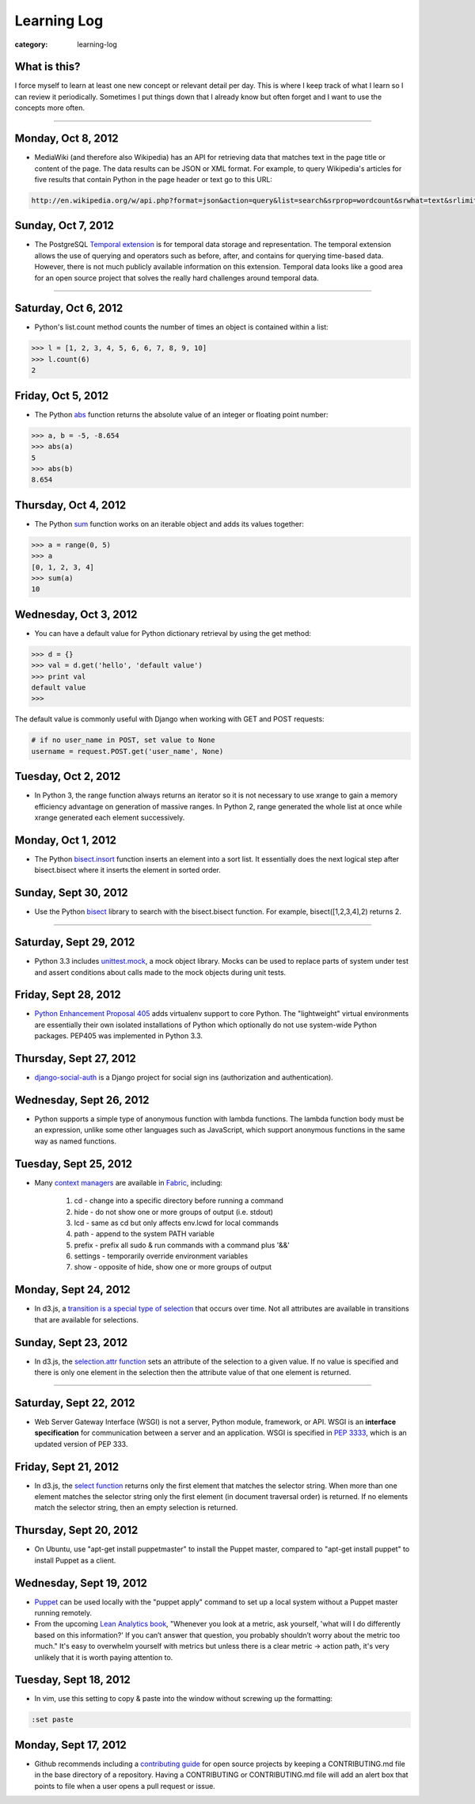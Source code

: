 Learning Log
============

:category: learning-log

What is this?
-------------
I force myself to learn at least one new concept or relevant detail per day.
This is where I keep track of what I learn so I can review it periodically.
Sometimes I put things down that I already know but often forget and I want
to use the concepts more often.

----

Monday, Oct 8, 2012
-------------------
* MediaWiki (and therefore also Wikipedia) has an API for retrieving data 
  that matches text in the page title or content of the page. The data results
  can be JSON or XML format. For example, to query Wikipedia's articles
  for five results that contain Python in the page header or text go to
  this URL:

.. code-block:: query-wikipedia-for-python

  http://en.wikipedia.org/w/api.php?format=json&action=query&list=search&srprop=wordcount&srwhat=text&srlimit=5&srsearch=python

..


Sunday, Oct 7, 2012
-------------------
* The PostgreSQL 
  `Temporal extension <http://temporal.projects.postgresql.org/reference.html>`_
  is for temporal data storage and representation. The temporal extension
  allows the use of querying and operators such as before, after, and contains
  for querying time-based data. However, there is not much publicly available
  information on this extension. Temporal data looks like a good area for
  an open source project that solves the really hard challenges around
  temporal data.

----

Saturday, Oct 6, 2012
---------------------
* Python's list.count method counts the number of times an object is 
  contained within a list:

.. code-block:: python-list-count

  >>> l = [1, 2, 3, 4, 5, 6, 6, 7, 8, 9, 10]
  >>> l.count(6)
  2

..


Friday, Oct 5, 2012
-------------------
* The Python `abs <http://docs.python.org/library/functions.html#abs>`_ 
  function returns the absolute value of an integer or floating point number:

.. code-block:: python-abs-function

  >>> a, b = -5, -8.654
  >>> abs(a)
  5
  >>> abs(b)
  8.654
..


Thursday, Oct 4, 2012
---------------------
* The Python `sum <http://docs.python.org/library/functions.html#sum>`_
  function works on an iterable object and adds its values together:

.. code-block:: python-sum-function

  >>> a = range(0, 5)
  >>> a
  [0, 1, 2, 3, 4]
  >>> sum(a)
  10

..


Wednesday, Oct 3, 2012
----------------------
* You can have a default value for Python dictionary retrieval by using
  the get method:

.. code-block:: python-dictionary-get-default

  >>> d = {}
  >>> val = d.get('hello', 'default value')
  >>> print val
  default value
  >>>

..


The default value is commonly useful with Django when working with
GET and POST requests:

.. code-block:: python-dictionary-get-default-django

  # if no user_name in POST, set value to None
  username = request.POST.get('user_name', None)

..


Tuesday, Oct 2, 2012
--------------------
* In Python 3, the range function always returns an iterator so it is
  not necessary to use xrange to gain a memory efficiency advantage on 
  generation of massive ranges. In Python 2, range generated the whole 
  list at once while xrange generated each element successively.


Monday, Oct 1, 2012
-------------------
* The Python 
  `bisect.insort <http://docs.python.org/library/bisect.html#bisect.insort>`_
  function inserts an element into a sort list. It essentially does the
  next logical step after bisect.bisect where it inserts the element in
  sorted order.


Sunday, Sept 30, 2012
---------------------
* Use the Python `bisect <http://docs.python.org/library/bisect.html>`_ 
  library to search with the bisect.bisect function. For example, 
  bisect([1,2,3,4],2) returns 2.

----

Saturday, Sept 29, 2012
-----------------------
* Python 3.3 includes 
  `unittest.mock <http://docs.python.org/dev/library/unittest.mock>`_, 
  a mock object library. Mocks can be used to replace parts of system 
  under test and assert conditions about calls made to the mock objects 
  during unit tests.

Friday, Sept 28, 2012
---------------------
* `Python Enhancement Proposal 405 <http://www.python.org/dev/peps/pep-0405/>`_ 
  adds virtualenv support to core Python. The "lightweight" virtual 
  environments are essentially their own isolated installations of 
  Python which optionally do not use system-wide Python packages. PEP405 was
  implemented in Python 3.3.

Thursday, Sept 27, 2012
-----------------------
* `django-social-auth <http://django-social-auth.readthedocs.org/en/latest/index.html>`_ is a Django project for social sign ins (authorization and
  authentication).

Wednesday, Sept 26, 2012
------------------------
* Python supports a simple type of anonymous function with lambda functions.
  The lambda function body must be an expression, unlike some other languages
  such as JavaScript, which support anonymous functions in the same way as
  named functions.

Tuesday, Sept 25, 2012
----------------------
* Many `context managers <http://docs.fabfile.org/en/1.4.3/api/core/context_managers.html>`_ are available in `Fabric <http://fabfile.org>`_, including:

    1. cd - change into a specific directory before running a command
    2. hide - do not show one or more groups of output (i.e. stdout)
    3. lcd - same as cd but only affects env.lcwd for local commands
    4. path - append to the system PATH variable
    5. prefix - prefix all sudo & run commands with a command plus '&&'
    6. settings - temporarily override environment variables
    7. show - opposite of hide, show one or more groups of output

Monday, Sept 24, 2012
---------------------
* In d3.js, a `transition is a special type of selection <https://github.com/mbostock/d3/wiki/Transitions>`_ that occurs over time. Not all attributes are
  available in transitions that are available for selections.

Sunday, Sept 23, 2012
---------------------
* In d3.js, the `selection.attr function <https://github.com/mbostock/d3/wiki/Selections#wiki-attr>`_ sets an attribute of the selection to a given value.
  If no value is specified and there is only one element in the selection then
  the attribute value of that one element is returned.

----

Saturday, Sept 22, 2012
-----------------------
* Web Server Gateway Interface (WSGI) is not a server, Python module, 
  framework, or API. WSGI is an **interface specification** for communication
  between a server and an application. WSGI is specified in 
  `PEP 3333 <http://www.python.org/dev/peps/pep-3333/>`_, which is an updated
  version of PEP 333.

Friday, Sept 21, 2012
---------------------
* In d3.js, the `select function <https://github.com/mbostock/d3/wiki/Selections#wiki-d3_select>`_ 
  returns only the first element that matches the selector string. When 
  more than one element matches the selector string only the first element 
  (in document traversal order) is returned. If no elements match the selector
  string, then an empty selection is returned.

Thursday, Sept 20, 2012
-----------------------
* On Ubuntu, use "apt-get install puppetmaster" to install the Puppet master,
  compared to "apt-get install puppet" to install Puppet as a client.


Wednesday, Sept 19, 2012
------------------------
* `Puppet <https://github.com/puppetlabs/puppet>`_ can be used locally with
  the "puppet apply" command to set up a local system without a Puppet master
  running remotely.

* From the upcoming `Lean Analytics book <http://leananalyticsbook.com/>`_, 
  "Whenever you look at a metric, ask yourself, 'what will I do differently 
  based on this information?' If you can’t answer that question, you 
  probably shouldn’t worry about the metric too much." It's easy to overwhelm
  yourself with metrics but unless there is a clear metric -> action path,
  it's very unlikely that it is worth paying attention to.


Tuesday, Sept 18, 2012
----------------------
* In vim, use this setting to copy & paste into the window without screwing
  up the formatting:

.. code-block:: vim-set-paste

  :set paste 


Monday, Sept 17, 2012
---------------------
* Github recommends including a 
  `contributing guide <https://github.com/blog/1184-contributing-guidelines>`_ 
  for open source projects by keeping a CONTRIBUTING.md file in the base 
  directory of a repository. Having a CONTRIBUTING or CONTRIBUTING.md file 
  will add an alert box that points to file when a user opens a pull request
  or issue.


